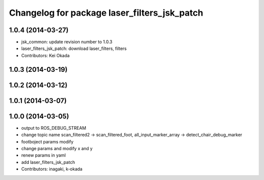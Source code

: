 ^^^^^^^^^^^^^^^^^^^^^^^^^^^^^^^^^^^^^^^^^^^^^
Changelog for package laser_filters_jsk_patch
^^^^^^^^^^^^^^^^^^^^^^^^^^^^^^^^^^^^^^^^^^^^^

1.0.4 (2014-03-27)
------------------
* jsk_common: update revision number to 1.0.3
* laser_filters_jsk_patch: download laser_filters, filters
* Contributors: Kei Okada

1.0.3 (2014-03-19)
------------------

1.0.2 (2014-03-12)
------------------

1.0.1 (2014-03-07)
------------------

1.0.0 (2014-03-05)
------------------
* output to ROS_DEBUG_STREAM
* change topic name scan_filtered2 -> scan_filtered_foot, all_input_marker_array -> detect_chair_debug_marker
* footboject params modify
* change params and modify x and y
* renew params in yaml
* add laser_filters_jsk_patch
* Contributors: inagaki, k-okada
